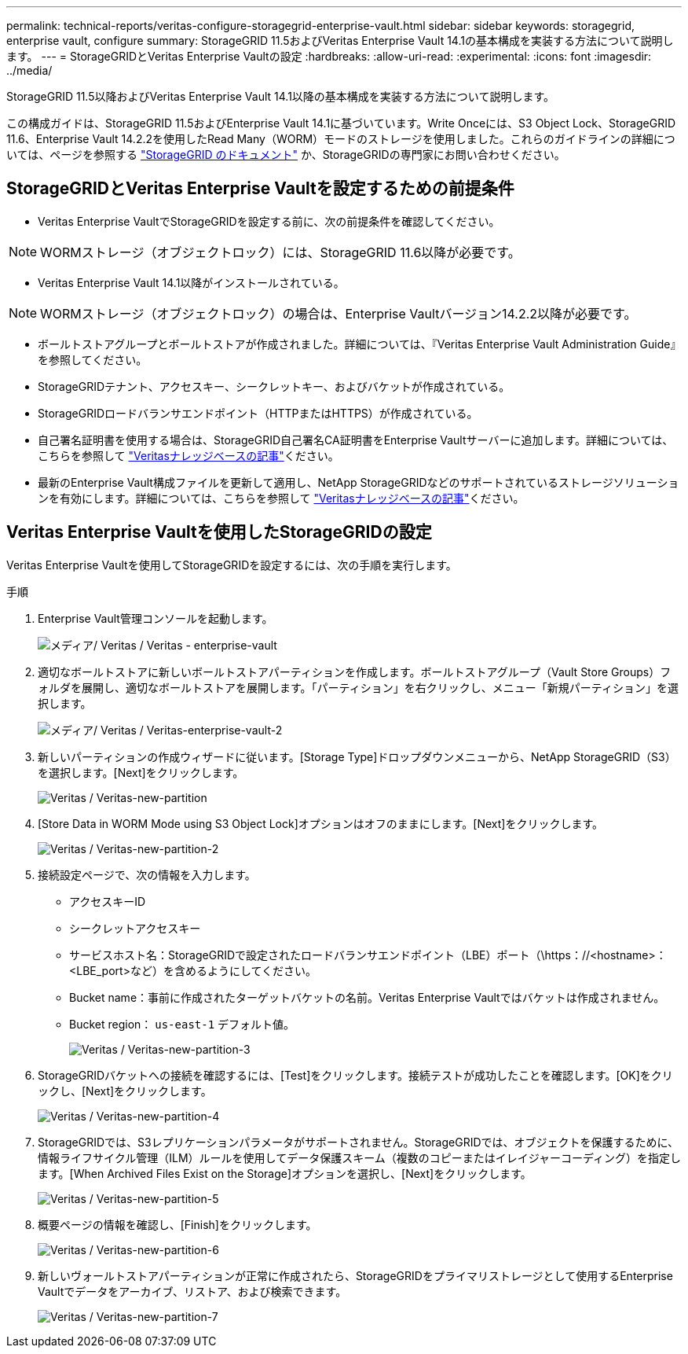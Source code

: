 ---
permalink: technical-reports/veritas-configure-storagegrid-enterprise-vault.html 
sidebar: sidebar 
keywords: storagegrid, enterprise vault, configure 
summary: StorageGRID 11.5およびVeritas Enterprise Vault 14.1の基本構成を実装する方法について説明します。 
---
= StorageGRIDとVeritas Enterprise Vaultの設定
:hardbreaks:
:allow-uri-read: 
:experimental: 
:icons: font
:imagesdir: ../media/


[role="lead"]
StorageGRID 11.5以降およびVeritas Enterprise Vault 14.1以降の基本構成を実装する方法について説明します。

この構成ガイドは、StorageGRID 11.5およびEnterprise Vault 14.1に基づいています。Write Onceには、S3 Object Lock、StorageGRID 11.6、Enterprise Vault 14.2.2を使用したRead Many（WORM）モードのストレージを使用しました。これらのガイドラインの詳細については、ページを参照する https://docs.netapp.com/us-en/storagegrid-118/["StorageGRID のドキュメント"^] か、StorageGRIDの専門家にお問い合わせください。



== StorageGRIDとVeritas Enterprise Vaultを設定するための前提条件

* Veritas Enterprise VaultでStorageGRIDを設定する前に、次の前提条件を確認してください。



NOTE: WORMストレージ（オブジェクトロック）には、StorageGRID 11.6以降が必要です。

* Veritas Enterprise Vault 14.1以降がインストールされている。



NOTE: WORMストレージ（オブジェクトロック）の場合は、Enterprise Vaultバージョン14.2.2以降が必要です。

* ボールトストアグループとボールトストアが作成されました。詳細については、『Veritas Enterprise Vault Administration Guide』を参照してください。
* StorageGRIDテナント、アクセスキー、シークレットキー、およびバケットが作成されている。
* StorageGRIDロードバランサエンドポイント（HTTPまたはHTTPS）が作成されている。
* 自己署名証明書を使用する場合は、StorageGRID自己署名CA証明書をEnterprise Vaultサーバーに追加します。詳細については、こちらを参照して https://www.veritas.com/support/en_US/article.100049744["Veritasナレッジベースの記事"^]ください。
* 最新のEnterprise Vault構成ファイルを更新して適用し、NetApp StorageGRIDなどのサポートされているストレージソリューションを有効にします。詳細については、こちらを参照して https://www.veritas.com/content/support/en_US/article.100039174["Veritasナレッジベースの記事"^]ください。




== Veritas Enterprise Vaultを使用したStorageGRIDの設定

Veritas Enterprise Vaultを使用してStorageGRIDを設定するには、次の手順を実行します。

.手順
. Enterprise Vault管理コンソールを起動します。
+
image:veritas/veritas-enterprise-vault.png["メディア/ Veritas / Veritas - enterprise-vault"]

. 適切なボールトストアに新しいボールトストアパーティションを作成します。ボールトストアグループ（Vault Store Groups）フォルダを展開し、適切なボールトストアを展開します。「パーティション」を右クリックし、メニュー「新規パーティション」を選択します。
+
image:veritas/veritas-enterprise-vault-2.png["メディア/ Veritas / Veritas-enterprise-vault-2"]

. 新しいパーティションの作成ウィザードに従います。[Storage Type]ドロップダウンメニューから、NetApp StorageGRID（S3）を選択します。[Next]をクリックします。
+
image:veritas/veritas-new-partition.png["Veritas / Veritas-new-partition"]

. [Store Data in WORM Mode using S3 Object Lock]オプションはオフのままにします。[Next]をクリックします。
+
image:veritas/veritas-new-partition-2.png["Veritas / Veritas-new-partition-2"]

. 接続設定ページで、次の情報を入力します。
+
** アクセスキーID
** シークレットアクセスキー
** サービスホスト名：StorageGRIDで設定されたロードバランサエンドポイント（LBE）ポート（\https：//<hostname>：<LBE_port>など）を含めるようにしてください。
** Bucket name：事前に作成されたターゲットバケットの名前。Veritas Enterprise Vaultではバケットは作成されません。
** Bucket region： `us-east-1` デフォルト値。
+
image:veritas/veritas-new-partition-3.png["Veritas / Veritas-new-partition-3"]



. StorageGRIDバケットへの接続を確認するには、[Test]をクリックします。接続テストが成功したことを確認します。[OK]をクリックし、[Next]をクリックします。
+
image:veritas/veritas-new-partition-4.png["Veritas / Veritas-new-partition-4"]

. StorageGRIDでは、S3レプリケーションパラメータがサポートされません。StorageGRIDでは、オブジェクトを保護するために、情報ライフサイクル管理（ILM）ルールを使用してデータ保護スキーム（複数のコピーまたはイレイジャーコーディング）を指定します。[When Archived Files Exist on the Storage]オプションを選択し、[Next]をクリックします。
+
image:veritas/veritas-new-partition-5.png["Veritas / Veritas-new-partition-5"]

. 概要ページの情報を確認し、[Finish]をクリックします。
+
image:veritas/veritas-new-partition-6.png["Veritas / Veritas-new-partition-6"]

. 新しいヴォールトストアパーティションが正常に作成されたら、StorageGRIDをプライマリストレージとして使用するEnterprise Vaultでデータをアーカイブ、リストア、および検索できます。
+
image:veritas/veritas-new-partition-7.png["Veritas / Veritas-new-partition-7"]


